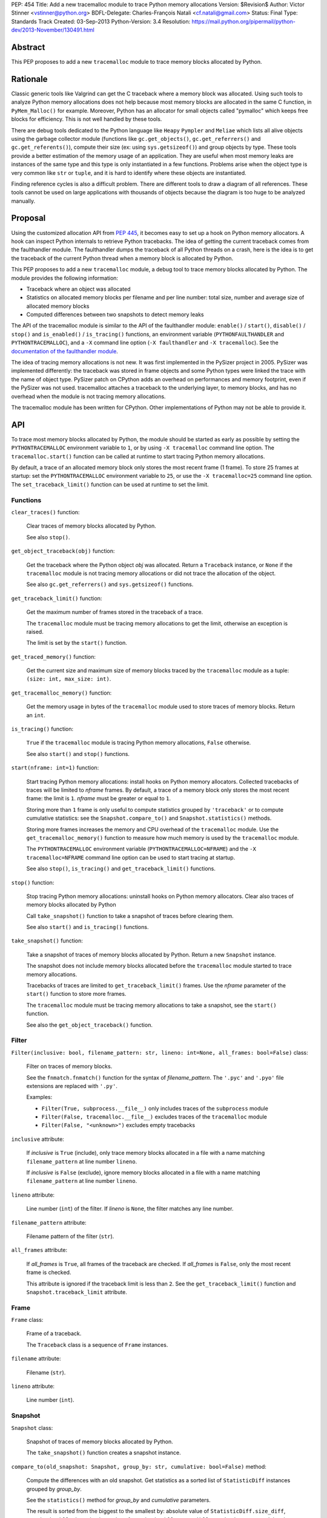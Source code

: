 PEP: 454
Title: Add a new tracemalloc module to trace Python memory allocations
Version: $Revision$
Author: Victor Stinner <vstinner@python.org>
BDFL-Delegate: Charles-François Natali <cf.natali@gmail.com>
Status: Final
Type: Standards Track
Created: 03-Sep-2013
Python-Version: 3.4
Resolution: https://mail.python.org/pipermail/python-dev/2013-November/130491.html


Abstract
========

This PEP proposes to add a new ``tracemalloc`` module to trace memory
blocks allocated by Python.


Rationale
=========

Classic generic tools like Valgrind can get the C traceback where a
memory block was allocated. Using such tools to analyze Python memory
allocations does not help because most memory blocks are allocated in
the same C function, in ``PyMem_Malloc()`` for example. Moreover, Python
has an allocator for small objects called "pymalloc" which keeps free
blocks for efficiency. This is not well handled by these tools.

There are debug tools dedicated to the Python language like ``Heapy``
``Pympler`` and ``Meliae`` which lists all alive objects using the
garbage collector module (functions like ``gc.get_objects()``,
``gc.get_referrers()`` and ``gc.get_referents()``), compute their size
(ex: using ``sys.getsizeof()``) and group objects by type. These tools
provide a better estimation of the memory usage of an application.  They
are useful when most memory leaks are instances of the same type and
this type is only instantiated in a few functions. Problems arise when
the object type is very common like ``str`` or ``tuple``, and it is hard
to identify where these objects are instantiated.

Finding reference cycles is also a difficult problem.  There are
different tools to draw a diagram of all references.  These tools
cannot be used on large applications with thousands of objects because
the diagram is too huge to be analyzed manually.


Proposal
========

Using the customized allocation API from :pep:`445`, it becomes easy to
set up a hook on Python memory allocators. A hook can inspect Python
internals to retrieve Python tracebacks. The idea of getting the current
traceback comes from the faulthandler module. The faulthandler dumps
the traceback of all Python threads on a crash, here is the idea is to
get the traceback of the current Python thread when a memory block is
allocated by Python.

This PEP proposes to add a new ``tracemalloc`` module, a debug tool
to trace memory blocks allocated by Python. The module provides the
following information:

* Traceback where an object was allocated
* Statistics on allocated memory blocks per filename and per line
  number: total size, number and average size of allocated memory blocks
* Computed differences between two snapshots to detect memory leaks

The API of the tracemalloc module is similar to the API of the faulthandler
module: ``enable()`` / ``start()``, ``disable()`` / ``stop()`` and
``is_enabled()`` / ``is_tracing()`` functions, an environment variable
(``PYTHONFAULTHANDLER`` and ``PYTHONTRACEMALLOC``), and a ``-X`` command line
option (``-X faulthandler`` and ``-X tracemalloc``). See the `documentation of
the faulthandler module <http://docs.python.org/3/library/faulthandler.html>`_.

The idea of tracing memory allocations is not new. It was first
implemented in the PySizer project in 2005. PySizer was implemented
differently: the traceback was stored in frame objects and some Python
types were linked the trace with the name of object type. PySizer patch
on CPython adds an overhead on performances and memory footprint, even if
the PySizer was not used. tracemalloc attaches a traceback to the
underlying layer, to memory blocks, and has no overhead when the module
is not tracing memory allocations.

The tracemalloc module has been written for CPython. Other
implementations of Python may not be able to provide it.


API
===

To trace most memory blocks allocated by Python, the module should be
started as early as possible by setting the ``PYTHONTRACEMALLOC``
environment variable to ``1``, or by using ``-X tracemalloc`` command
line option. The ``tracemalloc.start()`` function can be called at
runtime to start tracing Python memory allocations.

By default, a trace of an allocated memory block only stores the most
recent frame (1 frame). To store 25 frames at startup: set the
``PYTHONTRACEMALLOC`` environment variable to ``25``, or use the ``-X
tracemalloc=25`` command line option. The ``set_traceback_limit()``
function can be used at runtime to set the limit.


Functions
---------

``clear_traces()`` function:

    Clear traces of memory blocks allocated by Python.

    See also ``stop()``.


``get_object_traceback(obj)`` function:

    Get the traceback where the Python object *obj* was allocated.
    Return a ``Traceback`` instance, or ``None`` if the ``tracemalloc``
    module is not tracing memory allocations or did not trace the
    allocation of the object.

    See also ``gc.get_referrers()`` and ``sys.getsizeof()`` functions.


``get_traceback_limit()`` function:

    Get the maximum number of frames stored in the traceback of a trace.

    The ``tracemalloc`` module must be tracing memory allocations to get
    the limit, otherwise an exception is raised.

    The limit is set by the ``start()`` function.


``get_traced_memory()`` function:

    Get the current size and maximum size of memory blocks traced by the
    ``tracemalloc`` module as a tuple: ``(size: int, max_size: int)``.


``get_tracemalloc_memory()`` function:

    Get the memory usage in bytes of the ``tracemalloc`` module used to
    store traces of memory blocks. Return an ``int``.


``is_tracing()`` function:

    ``True`` if the ``tracemalloc`` module is tracing Python memory
    allocations, ``False`` otherwise.

    See also ``start()`` and ``stop()`` functions.


``start(nframe: int=1)`` function:

    Start tracing Python memory allocations: install hooks on Python
    memory allocators. Collected tracebacks of traces will be limited to
    *nframe* frames. By default, a trace of a memory block only stores
    the most recent frame: the limit is ``1``. *nframe* must be greater
    or equal to ``1``.

    Storing more than ``1`` frame is only useful to compute statistics
    grouped by ``'traceback'`` or to compute cumulative statistics: see
    the ``Snapshot.compare_to()`` and ``Snapshot.statistics()`` methods.

    Storing more frames increases the memory and CPU overhead of the
    ``tracemalloc`` module. Use the ``get_tracemalloc_memory()``
    function to measure how much memory is used by the ``tracemalloc``
    module.

    The ``PYTHONTRACEMALLOC`` environment variable
    (``PYTHONTRACEMALLOC=NFRAME``) and the ``-X`` ``tracemalloc=NFRAME``
    command line option can be used to start tracing at startup.

    See also ``stop()``, ``is_tracing()`` and ``get_traceback_limit()``
    functions.


``stop()`` function:

    Stop tracing Python memory allocations: uninstall hooks on Python
    memory allocators. Clear also traces of memory blocks allocated by
    Python

    Call ``take_snapshot()`` function to take a snapshot of traces
    before clearing them.

    See also ``start()`` and ``is_tracing()`` functions.


``take_snapshot()`` function:

    Take a snapshot of traces of memory blocks allocated by Python.
    Return a new ``Snapshot`` instance.

    The snapshot does not include memory blocks allocated before the
    ``tracemalloc`` module started to trace memory allocations.

    Tracebacks of traces are limited to ``get_traceback_limit()``
    frames. Use the *nframe* parameter of the ``start()`` function to
    store more frames.

    The ``tracemalloc`` module must be tracing memory allocations to
    take a snapshot, see the ``start()`` function.

    See also the ``get_object_traceback()`` function.


Filter
------

``Filter(inclusive: bool, filename_pattern: str, lineno: int=None, all_frames: bool=False)`` class:

    Filter on traces of memory blocks.

    See the ``fnmatch.fnmatch()`` function for the syntax of
    *filename_pattern*. The ``'.pyc'`` and ``'.pyo'`` file extensions
    are replaced with ``'.py'``.

    Examples:

    * ``Filter(True, subprocess.__file__)`` only includes traces of the
      ``subprocess`` module
    * ``Filter(False, tracemalloc.__file__)`` excludes traces of the
      ``tracemalloc`` module
    * ``Filter(False, "<unknown>")`` excludes empty tracebacks

``inclusive`` attribute:

    If *inclusive* is ``True`` (include), only trace memory blocks
    allocated in a file with a name matching ``filename_pattern`` at
    line number ``lineno``.

    If *inclusive* is ``False`` (exclude), ignore memory blocks
    allocated in a file with a name matching ``filename_pattern`` at
    line number ``lineno``.

``lineno`` attribute:

    Line number (``int``) of the filter. If *lineno* is ``None``, the
    filter matches any line number.

``filename_pattern`` attribute:

    Filename pattern of the filter (``str``).

``all_frames`` attribute:

    If *all_frames* is ``True``, all frames of the traceback are
    checked. If *all_frames* is ``False``, only the most recent frame is
    checked.

    This attribute is ignored if the traceback limit is less than ``2``.
    See the ``get_traceback_limit()`` function and
    ``Snapshot.traceback_limit`` attribute.


Frame
-----

``Frame`` class:

    Frame of a traceback.

    The ``Traceback`` class is a sequence of ``Frame`` instances.

``filename`` attribute:

    Filename (``str``).

``lineno`` attribute:

    Line number (``int``).


Snapshot
--------

``Snapshot`` class:

    Snapshot of traces of memory blocks allocated by Python.

    The ``take_snapshot()`` function creates a snapshot instance.

``compare_to(old_snapshot: Snapshot, group_by: str, cumulative: bool=False)`` method:

    Compute the differences with an old snapshot. Get statistics as a
    sorted list of ``StatisticDiff`` instances grouped by *group_by*.

    See the ``statistics()`` method for *group_by* and *cumulative*
    parameters.

    The result is sorted from the biggest to the smallest by: absolute
    value of ``StatisticDiff.size_diff``, ``StatisticDiff.size``,
    absolute value of ``StatisticDiff.count_diff``, ``Statistic.count``
    and then by ``StatisticDiff.traceback``.


``dump(filename)`` method:

    Write the snapshot into a file.

    Use ``load()`` to reload the snapshot.


``filter_traces(filters)`` method:

    Create a new ``Snapshot`` instance with a filtered ``traces``
    sequence, *filters* is a list of ``Filter`` instances.  If *filters*
    is an empty list, return a new ``Snapshot`` instance with a copy of
    the traces.

    All inclusive filters are applied at once, a trace is ignored if no
    inclusive filters match it. A trace is ignored if at least one
    exclusive filter matches it.


``load(filename)`` classmethod:

    Load a snapshot from a file.

    See also ``dump()``.


``statistics(group_by: str, cumulative: bool=False)`` method:

    Get statistics as a sorted list of ``Statistic`` instances grouped
    by *group_by*:

    =====================  ========================
    group_by               description
    =====================  ========================
    ``'filename'``         filename
    ``'lineno'``           filename and line number
    ``'traceback'``        traceback
    =====================  ========================

    If *cumulative* is ``True``, cumulate size and count of memory
    blocks of all frames of the traceback of a trace, not only the most
    recent frame. The cumulative mode can only be used with *group_by*
    equals to ``'filename'`` and ``'lineno'`` and ``traceback_limit``
    greater than ``1``.

    The result is sorted from the biggest to the smallest by:
    ``Statistic.size``, ``Statistic.count`` and then by
    ``Statistic.traceback``.


``traceback_limit`` attribute:

    Maximum number of frames stored in the traceback of ``traces``:
    result of the ``get_traceback_limit()`` when the snapshot was taken.

``traces`` attribute:

    Traces of all memory blocks allocated by Python: sequence of
    ``Trace`` instances.

    The sequence has an undefined order. Use the
    ``Snapshot.statistics()`` method to get a sorted list of statistics.


Statistic
---------

``Statistic`` class:

    Statistic on memory allocations.

    ``Snapshot.statistics()`` returns a list of ``Statistic`` instances.

    See also the ``StatisticDiff`` class.

``count`` attribute:

    Number of memory blocks (``int``).

``size`` attribute:

    Total size of memory blocks in bytes (``int``).

``traceback`` attribute:

    Traceback where the memory block was allocated, ``Traceback``
    instance.


StatisticDiff
-------------

``StatisticDiff`` class:

    Statistic difference on memory allocations between an old and a new
    ``Snapshot`` instance.

    ``Snapshot.compare_to()`` returns a list of ``StatisticDiff``
    instances. See also the ``Statistic`` class.

``count`` attribute:

    Number of memory blocks in the new snapshot (``int``): ``0`` if the
    memory blocks have been released in the new snapshot.

``count_diff`` attribute:

    Difference of number of memory blocks between the old and the new
    snapshots (``int``): ``0`` if the memory blocks have been allocated
    in the new snapshot.

``size`` attribute:

    Total size of memory blocks in bytes in the new snapshot (``int``):
    ``0`` if the memory blocks have been released in the new snapshot.

``size_diff`` attribute:

    Difference of total size of memory blocks in bytes between the old
    and the new snapshots (``int``): ``0`` if the memory blocks have
    been allocated in the new snapshot.

``traceback`` attribute:

    Traceback where the memory blocks were allocated, ``Traceback``
    instance.


Trace
-----

``Trace`` class:

    Trace of a memory block.

    The ``Snapshot.traces`` attribute is a sequence of ``Trace``
    instances.

``size`` attribute:

    Size of the memory block in bytes (``int``).

``traceback`` attribute:

    Traceback where the memory block was allocated, ``Traceback``
    instance.


Traceback
---------

``Traceback`` class:

    Sequence of ``Frame`` instances sorted from the most recent frame to
    the oldest frame.

    A traceback contains at least ``1`` frame. If the ``tracemalloc`` module
    failed to get a frame, the filename ``"<unknown>"`` at line number ``0`` is
    used.

    When a snapshot is taken, tracebacks of traces are limited to
    ``get_traceback_limit()`` frames. See the ``take_snapshot()``
    function.

    The ``Trace.traceback`` attribute is an instance of ``Traceback``
    instance.


Rejected Alternatives
=====================

Log calls to the memory allocator
---------------------------------

A different approach is to log calls to ``malloc()``, ``realloc()`` and
``free()`` functions. Calls can be logged into a file or send to another
computer through the network. Example of a log entry: name of the
function, size of the memory block, address of the memory block, Python
traceback where the allocation occurred, timestamp.

Logs cannot be used directly, getting the current status of the memory
requires to parse previous logs. For example, it is not possible to get
directly the traceback of a Python object, like
``get_object_traceback(obj)`` does with traces.

Python uses objects with a very short lifetime and so makes an extensive
use of memory allocators. It has an allocator optimized for small
objects (less than 512 bytes) with a short lifetime.  For example, the
Python test suites calls ``malloc()``, ``realloc()`` or ``free()``
270,000 times per second in average. If the size of log entry is 32
bytes, logging produces 8.2 MB per second or 29.0 GB per hour.

The alternative was rejected because it is less efficient and has less
features. Parsing logs in a different process or a different computer is
slower than maintaining traces on allocated memory blocks in the same
process.


Prior Work
==========

* `Python Memory Validator
  <http://www.softwareverify.com/python/memory/index.html>`_ (2005-2013):
  commercial Python memory validator developed by Software Verification.
  It uses the Python Reflection API.
* `PySizer <http://pysizer.8325.org/>`_: Google Summer of Code 2005 project by
  Nick Smallbone.
* `Heapy
  <http://guppy-pe.sourceforge.net/>`_ (2006-2013):
  part of the Guppy-PE project written by Sverker Nilsson.
* Draft PEP: `Support Tracking Low-Level Memory Usage in CPython
  <http://svn.python.org/projects/python/branches/bcannon-sandboxing/PEP.txt>`_
  (Brett Canon, 2006)
* Muppy: project developed in 2008 by Robert Schuppenies.
* `asizeof <http://code.activestate.com/recipes/546530/>`_:
  a pure Python module to estimate the size of objects by Jean
  Brouwers (2008).
* `Heapmonitor <http://www.scons.org/wiki/LudwigHaehne/HeapMonitor>`_:
  It provides facilities to size individual objects and can track all objects
  of certain classes. It was developed in 2008 by Ludwig Haehne.
* `Pympler <http://code.google.com/p/pympler/>`_ (2008-2011):
  project based on asizeof, muppy and HeapMonitor
* `objgraph <http://mg.pov.lt/objgraph/>`_ (2008-2012)
* `Dozer <https://pypi.python.org/pypi/Dozer>`_: WSGI Middleware version
  of the CherryPy memory leak debugger, written by Marius Gedminas (2008-2013)
* `Meliae
  <https://pypi.python.org/pypi/meliae>`_:
  Python Memory Usage Analyzer developed by John A Meinel since 2009
* `gdb-heap <https://fedorahosted.org/gdb-heap/>`_: gdb script written in
  Python by Dave Malcolm (2010-2011) to analyze the usage of the heap memory
* `memory_profiler <https://pypi.python.org/pypi/memory_profiler>`_:
  written by Fabian Pedregosa (2011-2013)
* `caulk <https://github.com/smartfile/caulk/>`_: written by Ben Timby in 2012

See also `Pympler Related Work
<http://pythonhosted.org/Pympler/related.html>`_.


Links
=====

tracemalloc:

* `#18874: Add a new tracemalloc module to trace Python
  memory allocations <http://bugs.python.org/issue18874>`_
* `pytracemalloc on PyPI
  <https://pypi.python.org/pypi/pytracemalloc>`_


Copyright
=========

This document has been placed in the public domain.
